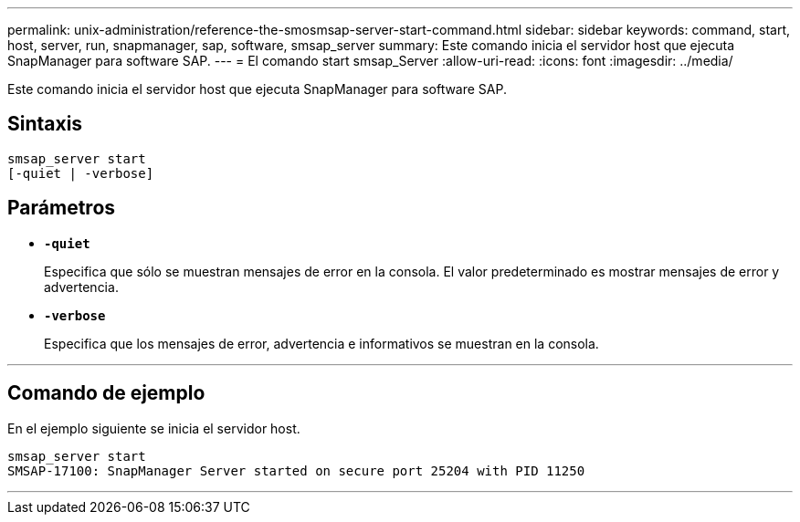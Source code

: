 ---
permalink: unix-administration/reference-the-smosmsap-server-start-command.html 
sidebar: sidebar 
keywords: command, start, host, server, run, snapmanager, sap, software, smsap_server 
summary: Este comando inicia el servidor host que ejecuta SnapManager para software SAP. 
---
= El comando start smsap_Server
:allow-uri-read: 
:icons: font
:imagesdir: ../media/


[role="lead"]
Este comando inicia el servidor host que ejecuta SnapManager para software SAP.



== Sintaxis

[listing]
----
smsap_server start
[-quiet | -verbose]
----


== Parámetros

* `*-quiet*`
+
Especifica que sólo se muestran mensajes de error en la consola. El valor predeterminado es mostrar mensajes de error y advertencia.

* `*-verbose*`
+
Especifica que los mensajes de error, advertencia e informativos se muestran en la consola.



'''


== Comando de ejemplo

En el ejemplo siguiente se inicia el servidor host.

[listing]
----
smsap_server start
SMSAP-17100: SnapManager Server started on secure port 25204 with PID 11250
----
'''